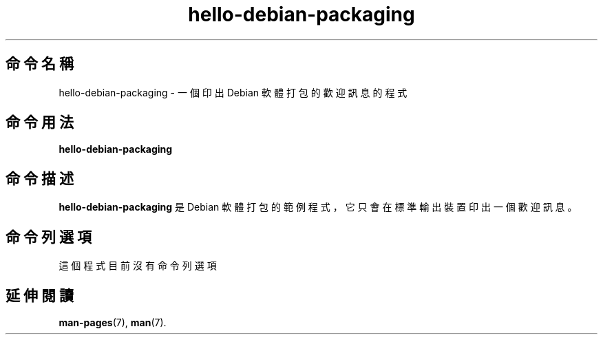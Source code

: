 .\"                                      Hey, EMACS: -*- nroff -*-
.\" (C) Copyright 2017 林博仁 <Buo.Ren.Lin@gmail.com>,
.\"
.\" See http://www.debian.org/doc/manuals/maint-guide/dother.en.html#manpage1
.\"
.\" 1. Use this as the template for the manpage for <commandname> after
.\"    renaming this file to <commandname>.1 (if it is for section 1).
.\"
.\" 2. List the path to this file in debian/<packagename>.manpages to
.\"    install this manpage to the target binary package.
.\"
.\" First parameter, HELLO-DEBIAN-PACKAGING, should be all caps
.\" Second parameter, SECTION, should be 1-8, maybe w/ subsection
.\" other parameters are allowed: see man(7), man(1)
.\" 林博仁：Not going to all caps as it looks inconsistent
.TH hello-debian-packaging 1 "19 Jul 2017" "Debian 軟體打包你好" "Debian 軟體打包你好使用手冊"
.\" Please adjust this date whenever revising the manpage.
.\"
.\" Some roff macros, for reference:
.\" .nh        disable hyphenation
.\" .hy        enable hyphenation
.\" .ad l      left justify
.\" .ad b      justify to both left and right margins
.\" .nf        disable filling
.\" .fi        enable filling
.\" .br        insert line break
.\" .sp <n>    insert n+1 empty lines
.\" for manpage-specific macros, see man(7)
.SH 命令名稱
hello-debian-packaging \- 一個印出 Debian 軟體打包的歡迎訊息的程式

.SH 命令用法
.B hello-debian-packaging

.SH 命令描述
.B hello-debian-packaging
是 Debian 軟體打包的範例程式，它只會在標準輸出裝置印出一個歡迎訊息。
\".PP
.\" TeX users may be more comfortable with the \fB<whatever>\fP and
.\" \fI<whatever>\fP escape sequences to invode bold face and italics,
.\" respectively.
.\" \fBhello-debian-packaging\fP is a program that...

.SH 命令列選項
這個程式目前沒有命令列選項
.\" These programs follow the usual GNU command line syntax, with long
.\" options starting with two dashes (`-').
.\" A summary of options is included below.
.\" For a complete description, see the Info files.
.\" .TP
.\" .B \-h, \-\-help
.\" Show summary of options.
.\" .TP
.\" .B \-v, \-\-version
.\" Show version of program.

.SH 延伸閱讀
.BR man-pages (7),
.BR man (7).
.\" .br
.\" The programs are documented fully by
.\" .IR "The Rise and Fall of a Fooish Bar" ,
.\" available via the Info system.
